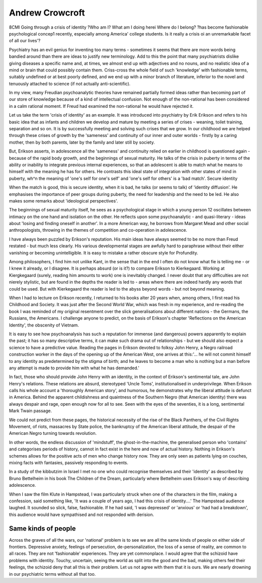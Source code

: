 Andrew Crowcroft
==================

8CMI
Going through a crisis of identity
?Who am I? What am I doing herei
Where do I belong? ?has become \
fashionable psychological concep1
recently, especially among America'
college students. Is it really a crisis oi
an unremarkable facet of all our lives'?

Psychiatry has an evil genius for inventing too many
terms - sometimes it seems that there are more words
being bandied around than there are ideas to justify
new terminology. Add to this the point that many
psychiatrists dislike giving diseases a specific name
and, at times, we almost end up with adjectives and
no nouns, and no realistic idea of a mind or brain that
could possibly contain them. Criss-cross the whole
field of such 'knowledge' with fashionable terms,
suitably undefined or at best poorly defined, and we
end up with a minor branch of literature, inferior to
the novel and tenuously attached to science (if not
actually anti-scientific).

In my view, many Freudian psychoanalytic
theories have remained partially formed ideas rather
than becoming part of our store of knowledge because
of a kind of intellectual confusion. Not enough of the
non-rational has been considered in a calm rational
moment. If Freud had examined the non-rational he
would have rejected it.

Let us take the term 'crisis of identity' as an
example. It was introduced into psychiatry by Erik
Erikson and refers to his basic idea that as infants and
children we develop and mature by meeting a series of
crises - weaning, toilet training, separation and so on.
It is by successfully meeting and solving such crises
that we grow. In our childhood we are helped through
these crises of growth by the 'sameness' and continuity of our inner and outer worlds - firstly by a caring
mother, then by both parents, later by the family and
later still by society.

But, Erikson asserts, in adolescence all the 'sameness' and continuity relied on earlier in childhood is
questioned again - because of the rapid body growth,
and the beginnings of sexual maturity. He talks of the
crisis in puberty in terms of the ability or inability to
integrate previous internal experiences, so that an
adolescent is able to match what he means to himself
with the meaning he has for others. He contrasts this
ideal state of integration with other states of mind in
puberty, wh^n the meaning of 'one's self for one's
self' and 'one's self for others' is a 'bad match'.
Secure identity

When the match is good, this is secure identity,
when it is bad, he talks (or seems to talk) of 'identity
diffusion'. He emphasises the importance of peer
groups during puberty, the need for leadership and
the need to be led. He also makes some remarks about
'ideological perspectives'.

The beginnings of sexual maturity itself, he sees as
a psychological stage in which a young person 12
oscillates between intimacy on the one hand and
isolation on the other. He reflects upon some psychoanalytic - and quasi-literary - ideas about 'losing and
finding oneself in another'. In a more American way,
he borrows from Margaret Mead and other social
anthropologists, throwing in the themes of competition and co-operation in adolescence.

I have always been puzzled by Erikson's reputation.
His main ideas have always seemed to be no more than
Freud restated - but much less clearly. His various
developmental stages are awfully hard to paraphrase
without their either vanishing or becoming unintelligible. It is easy to mistake a rather obscure style for
Profundity.

Among philosophers, I find him not unlike Kant,
in the sense that in the end I often do not know what
fie is telling me - or I knew it already, or I disagree.
It is perhaps absurd (or is it?) to compare Erikson
to Kierkegaard. Working at Kiergkegaard (surely,
reading him amounts to work) one is inevitably
changed. I never doubt that any difficulties are not
nierely stylistic, but are found in the depths the
reader is led to - areas where there are indeed hardly
any words that could be used. But with Kierkegaard
the reader is led to the abyss beyond words - but not
beyond meaning.

When I had to lecture on Erikson recently, I
returned to his books alter 20 years when, among
others, I first read his Childhood and Society. It was
just after the Second World War, which was fresh in
my experience, and re-reading the book I was
reminded of my original resentment over the slick
generalisations about different nations - the Germans,
the Russians, the Americans. I challenge anyone to
predict, on the basis of Erikson's chapter 'Reflections
on the American Identity', the obscenity of Vietnam.

It is easy to see how psychoanalysis has such a
reputation for immense (and dangerous) powers
apparently to explain the past; it has so many
descriptive terms, it can make such drama out of
relationships - but we should also expect a science to
have a predictive value. Reading the pages in Erikson
devoted to folksy John Henry, a Negro railroad
construction worker in the days of the opening up of
the American West, one arrives at this:'... he will not
commit himself to any identity as predetermined by
the stigma of birth; and he leaves to become a man
who is nothing but a man before any attempt is made
to provide him with what he has demanded.'

In fact, those who should provide John Henry with
an identity, in the context of Erikson's sentimental
tale, are John Henry's relations. These relations are
absurd, stereotyped 'Uncle Toms', institutionalised
in underprivilege. When Erikson calls his whole
account a 'thoroughly American story', and humorous, he demonstrates why the liberal attitude is
defunct in America. Behind the apparent childishness
and quaintness of the Southern Negro (that American
identity) there was always despair and rage, open
enough now for all to see. Seen with the eyes of the
seventies, it is a long, sentimental Mark Twain
passage.

We could not predict from these pages, the
historical necessity of the rise of the Black Panthers,
of the Civil Rights Movement, of riots, massacres by
State police, the bankruptcy of the American liberal
attitude, the despair of the American Negro turning
towards revolution.

In other words, the endless discussion of 'mindstuff', the ghost-in-the-machine, the generalised
person who 'contains' and categorises periods of
history, cannot in fact exist in the here and now of
actual history. Nothing in Erikson's schemes allows
for the positive acts of men who change history now.
They are only seen as patients lying on couches,
mixing facts with fantasies, passively responding to
events.

In a study of the kibbutzim in Israel I met no one
who could recognise themselves and their 'identity' as
described by Bruno Bettelheim in his book The
Children of the Dream, particularly where Bettelheim
uses Erikson's way of describing adolescence.

When I saw the film Klute in Hampstead, I was
particularly struck when one of the characters in the
film, making a confession, said something like, 'It was
a couple of years ago, I had this crisis of identity....'
The Hampstead audience laughed. It sounded so
slick, false, fashionable. If he had said, 'I was depressed' or 'anxious' or 'had had a breakdown', this
audience would have sympathised and not responded
with derision.

Same kinds of people
--------------------
Across the graves of all the wars, our 'national'
problem is to see we are all the same kinds of people
on either side of frontiers. Depressive anxiety, feelings
of persecution, de-personalization, the loss of a sense
of reality, are common to all races. They are not
'fashionable' experiences. They are yet commonplace.
I would agree that the schizoid have problems with
identity. Touchy, uncertain, seeing the world as split
into the good and the bad, making others feel their
feelings, the schizoid deny that all this is their
problem. Let us not agree with them that it is ours.
We are nearly drowning in our psychiatric terms
without all that too.

